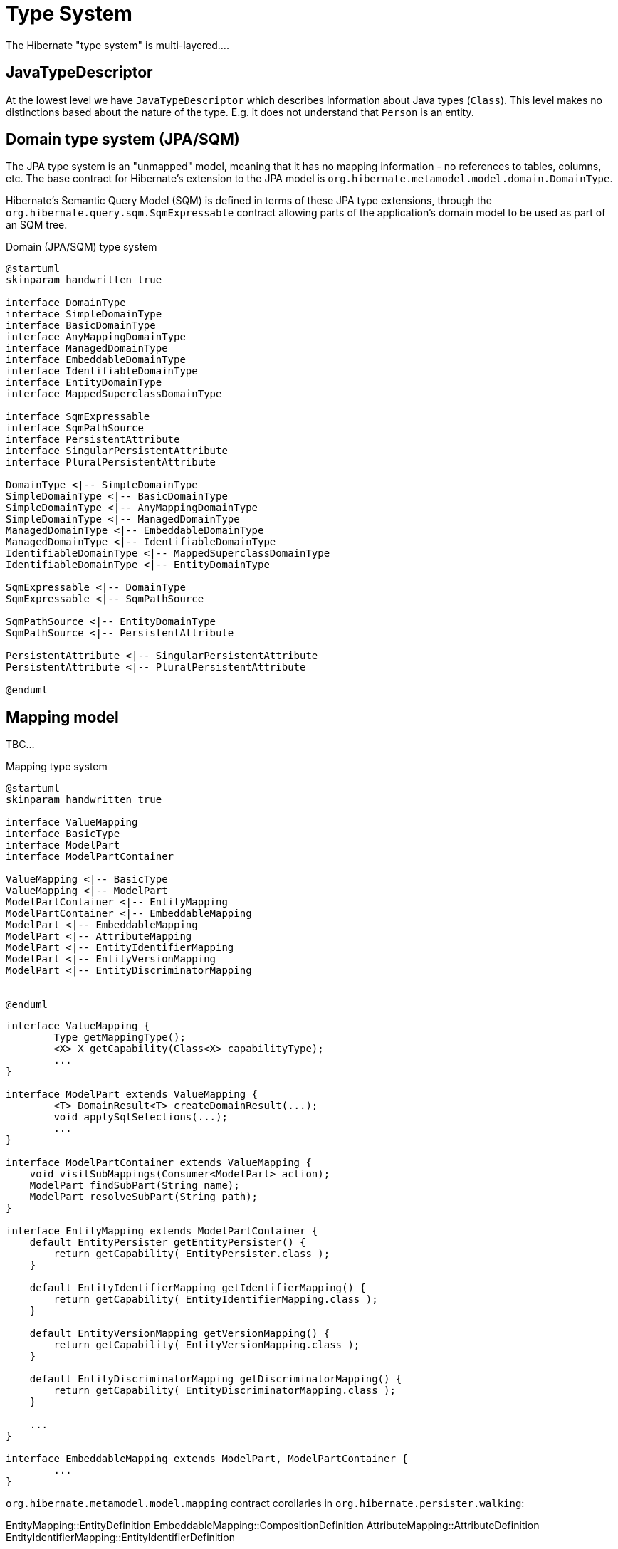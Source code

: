 = Type System

The Hibernate "type system" is multi-layered....


== JavaTypeDescriptor

At the lowest level we have `JavaTypeDescriptor` which describes information about Java types
(`Class`).  This level makes no distinctions based about the nature of the type.  E.g. it does
not understand that `Person` is an entity.


== Domain type system (JPA/SQM)

The JPA type system is an "unmapped" model, meaning that it has no mapping information -
no references to tables, columns, etc.  The base contract for Hibernate's extension to the
JPA model is `org.hibernate.metamodel.model.domain.DomainType`.

Hibernate's Semantic Query Model (SQM) is defined in terms of these JPA type extensions,
through the `org.hibernate.query.sqm.SqmExpressable` contract allowing parts of the application's
domain model to be used as part of an SQM tree.


[plantuml,SqmTypeSystem,png]
.Domain (JPA/SQM) type system
....
@startuml
skinparam handwritten true

interface DomainType
interface SimpleDomainType
interface BasicDomainType
interface AnyMappingDomainType
interface ManagedDomainType
interface EmbeddableDomainType
interface IdentifiableDomainType
interface EntityDomainType
interface MappedSuperclassDomainType

interface SqmExpressable
interface SqmPathSource
interface PersistentAttribute
interface SingularPersistentAttribute
interface PluralPersistentAttribute

DomainType <|-- SimpleDomainType
SimpleDomainType <|-- BasicDomainType
SimpleDomainType <|-- AnyMappingDomainType
SimpleDomainType <|-- ManagedDomainType
ManagedDomainType <|-- EmbeddableDomainType
ManagedDomainType <|-- IdentifiableDomainType
IdentifiableDomainType <|-- MappedSuperclassDomainType
IdentifiableDomainType <|-- EntityDomainType

SqmExpressable <|-- DomainType
SqmExpressable <|-- SqmPathSource

SqmPathSource <|-- EntityDomainType
SqmPathSource <|-- PersistentAttribute

PersistentAttribute <|-- SingularPersistentAttribute
PersistentAttribute <|-- PluralPersistentAttribute

@enduml
....



== Mapping model

TBC...

[plantuml,SqmTypeSystem,png]
.Mapping type system
....
@startuml
skinparam handwritten true

interface ValueMapping
interface BasicType
interface ModelPart
interface ModelPartContainer

ValueMapping <|-- BasicType
ValueMapping <|-- ModelPart
ModelPartContainer <|-- EntityMapping
ModelPartContainer <|-- EmbeddableMapping
ModelPart <|-- EmbeddableMapping
ModelPart <|-- AttributeMapping
ModelPart <|-- EntityIdentifierMapping
ModelPart <|-- EntityVersionMapping
ModelPart <|-- EntityDiscriminatorMapping


@enduml
....

[source,JAVA]
----
interface ValueMapping {
	Type getMappingType();
	<X> X getCapability(Class<X> capabilityType);
	...
}

interface ModelPart extends ValueMapping {
	<T> DomainResult<T> createDomainResult(...);
	void applySqlSelections(...);
	...
}

interface ModelPartContainer extends ValueMapping {
    void visitSubMappings(Consumer<ModelPart> action);
    ModelPart findSubPart(String name);
    ModelPart resolveSubPart(String path);
}

interface EntityMapping extends ModelPartContainer {
    default EntityPersister getEntityPersister() {
    	return getCapability( EntityPersister.class );
    }

    default EntityIdentifierMapping getIdentifierMapping() {
    	return getCapability( EntityIdentifierMapping.class );
    }

    default EntityVersionMapping getVersionMapping() {
    	return getCapability( EntityVersionMapping.class );
    }

    default EntityDiscriminatorMapping getDiscriminatorMapping() {
    	return getCapability( EntityDiscriminatorMapping.class );
    }

    ...
}

interface EmbeddableMapping extends ModelPart, ModelPartContainer {
	...
}
----


`org.hibernate.metamodel.model.mapping` contract corollaries in `org.hibernate.persister.walking`:

EntityMapping::EntityDefinition
EmbeddableMapping::CompositionDefinition
AttributeMapping::AttributeDefinition
EntityIdentifierMapping::EntityIdentifierDefinition
